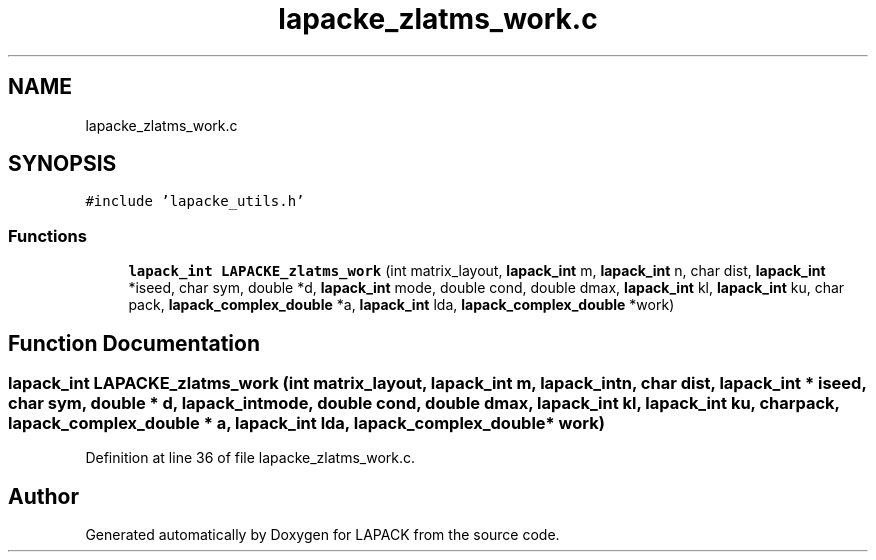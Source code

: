 .TH "lapacke_zlatms_work.c" 3 "Tue Nov 14 2017" "Version 3.8.0" "LAPACK" \" -*- nroff -*-
.ad l
.nh
.SH NAME
lapacke_zlatms_work.c
.SH SYNOPSIS
.br
.PP
\fC#include 'lapacke_utils\&.h'\fP
.br

.SS "Functions"

.in +1c
.ti -1c
.RI "\fBlapack_int\fP \fBLAPACKE_zlatms_work\fP (int matrix_layout, \fBlapack_int\fP m, \fBlapack_int\fP n, char dist, \fBlapack_int\fP *iseed, char sym, double *d, \fBlapack_int\fP mode, double cond, double dmax, \fBlapack_int\fP kl, \fBlapack_int\fP ku, char pack, \fBlapack_complex_double\fP *a, \fBlapack_int\fP lda, \fBlapack_complex_double\fP *work)"
.br
.in -1c
.SH "Function Documentation"
.PP 
.SS "\fBlapack_int\fP LAPACKE_zlatms_work (int matrix_layout, \fBlapack_int\fP m, \fBlapack_int\fP n, char dist, \fBlapack_int\fP * iseed, char sym, double * d, \fBlapack_int\fP mode, double cond, double dmax, \fBlapack_int\fP kl, \fBlapack_int\fP ku, char pack, \fBlapack_complex_double\fP * a, \fBlapack_int\fP lda, \fBlapack_complex_double\fP * work)"

.PP
Definition at line 36 of file lapacke_zlatms_work\&.c\&.
.SH "Author"
.PP 
Generated automatically by Doxygen for LAPACK from the source code\&.
